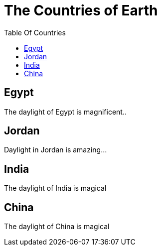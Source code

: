 = The Countries of Earth
:toc:
:toc-title: Table Of Countries

== Egypt
The daylight of Egypt is magnificent..

== Jordan
Daylight in Jordan is amazing...

== India
The daylight of India is magical

== China
The daylight of China is magical
